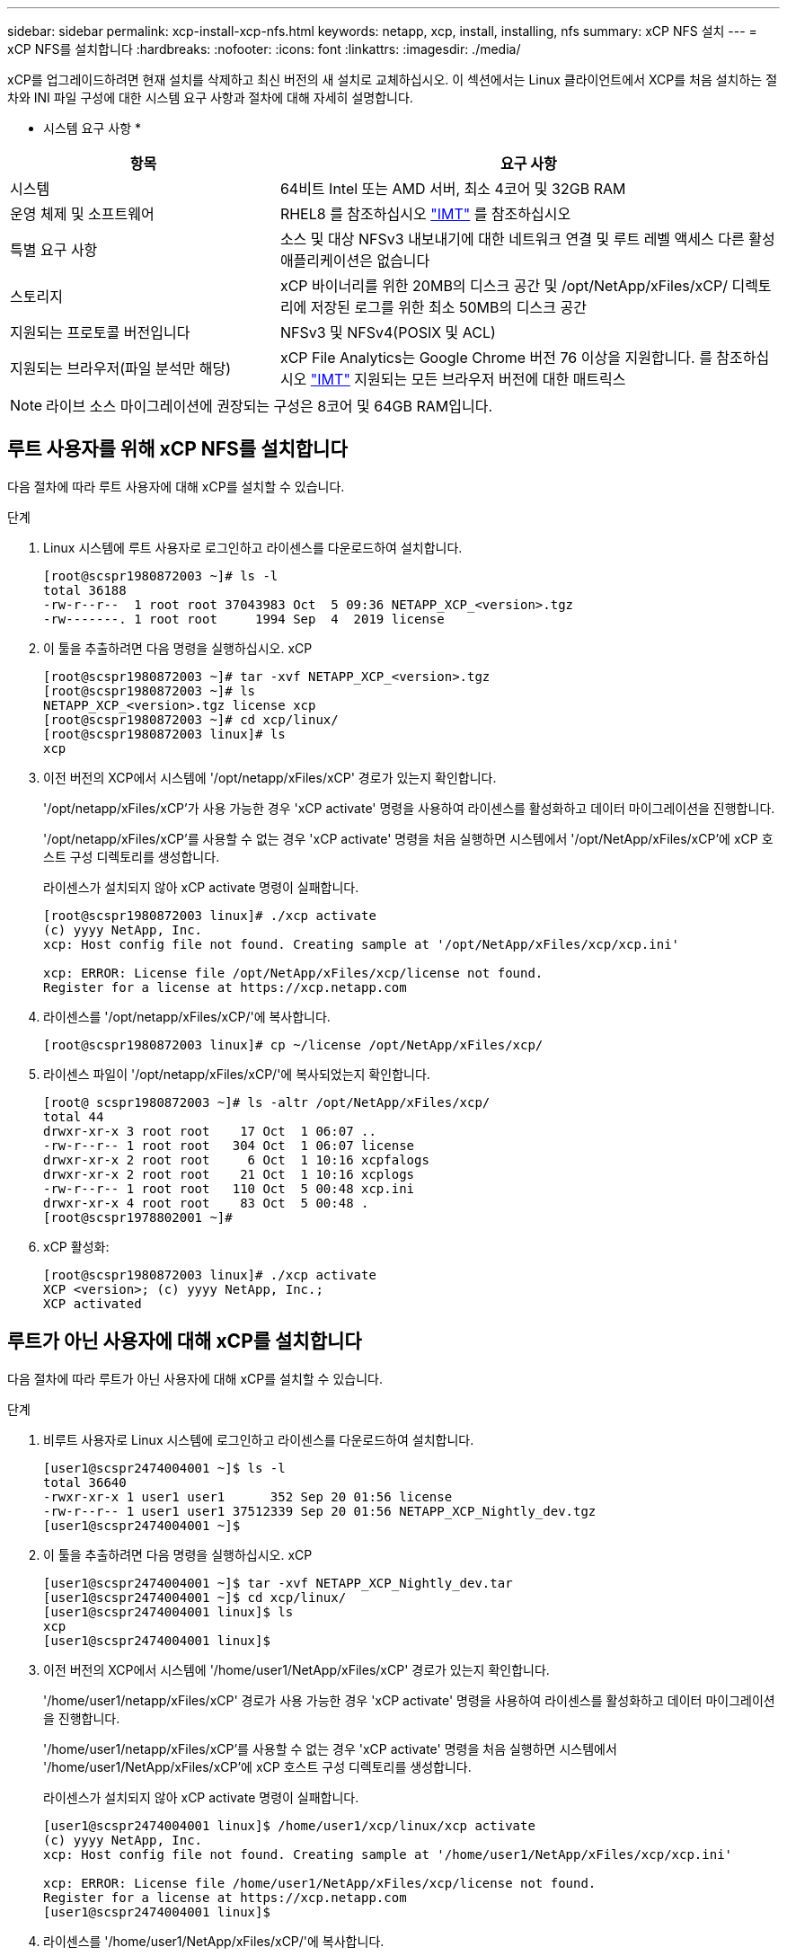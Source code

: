 ---
sidebar: sidebar 
permalink: xcp-install-xcp-nfs.html 
keywords: netapp, xcp, install, installing, nfs 
summary: xCP NFS 설치 
---
= xCP NFS를 설치합니다
:hardbreaks:
:nofooter: 
:icons: font
:linkattrs: 
:imagesdir: ./media/


xCP를 업그레이드하려면 현재 설치를 삭제하고 최신 버전의 새 설치로 교체하십시오. 이 섹션에서는 Linux 클라이언트에서 XCP를 처음 설치하는 절차와 INI 파일 구성에 대한 시스템 요구 사항과 절차에 대해 자세히 설명합니다.

* 시스템 요구 사항 *

[cols="35,65"]
|===
| 항목 | 요구 사항 


| 시스템 | 64비트 Intel 또는 AMD 서버, 최소 4코어 및 32GB RAM 


| 운영 체제 및 소프트웨어 | RHEL8 를 참조하십시오 link:https://mysupport.netapp.com/matrix/["IMT"^] 를 참조하십시오 


| 특별 요구 사항 | 소스 및 대상 NFSv3 내보내기에 대한 네트워크 연결 및 루트 레벨 액세스 다른 활성 애플리케이션은 없습니다 


| 스토리지 | xCP 바이너리를 위한 20MB의 디스크 공간 및 /opt/NetApp/xFiles/xCP/ 디렉토리에 저장된 로그를 위한 최소 50MB의 디스크 공간 


| 지원되는 프로토콜 버전입니다 | NFSv3 및 NFSv4(POSIX 및 ACL) 


| 지원되는 브라우저(파일 분석만 해당) | xCP File Analytics는 Google Chrome 버전 76 이상을 지원합니다. 를 참조하십시오 link:https://mysupport.netapp.com/matrix/["IMT"^] 지원되는 모든 브라우저 버전에 대한 매트릭스 
|===

NOTE: 라이브 소스 마이그레이션에 권장되는 구성은 8코어 및 64GB RAM입니다.



== 루트 사용자를 위해 xCP NFS를 설치합니다

다음 절차에 따라 루트 사용자에 대해 xCP를 설치할 수 있습니다.

.단계
. Linux 시스템에 루트 사용자로 로그인하고 라이센스를 다운로드하여 설치합니다.
+
[listing]
----
[root@scspr1980872003 ~]# ls -l
total 36188
-rw-r--r--  1 root root 37043983 Oct  5 09:36 NETAPP_XCP_<version>.tgz
-rw-------. 1 root root     1994 Sep  4  2019 license
----
. 이 툴을 추출하려면 다음 명령을 실행하십시오. xCP
+
[listing]
----
[root@scspr1980872003 ~]# tar -xvf NETAPP_XCP_<version>.tgz
[root@scspr1980872003 ~]# ls
NETAPP_XCP_<version>.tgz license xcp
[root@scspr1980872003 ~]# cd xcp/linux/
[root@scspr1980872003 linux]# ls
xcp
----
. 이전 버전의 XCP에서 시스템에 '/opt/netapp/xFiles/xCP' 경로가 있는지 확인합니다.
+
'/opt/netapp/xFiles/xCP'가 사용 가능한 경우 'xCP activate' 명령을 사용하여 라이센스를 활성화하고 데이터 마이그레이션을 진행합니다.

+
'/opt/netapp/xFiles/xCP'를 사용할 수 없는 경우 'xCP activate' 명령을 처음 실행하면 시스템에서 '/opt/NetApp/xFiles/xCP'에 xCP 호스트 구성 디렉토리를 생성합니다.

+
라이센스가 설치되지 않아 xCP activate 명령이 실패합니다.

+
[listing]
----
[root@scspr1980872003 linux]# ./xcp activate
(c) yyyy NetApp, Inc.
xcp: Host config file not found. Creating sample at '/opt/NetApp/xFiles/xcp/xcp.ini'

xcp: ERROR: License file /opt/NetApp/xFiles/xcp/license not found.
Register for a license at https://xcp.netapp.com
----
. 라이센스를 '/opt/netapp/xFiles/xCP/'에 복사합니다.
+
[listing]
----
[root@scspr1980872003 linux]# cp ~/license /opt/NetApp/xFiles/xcp/
----
. 라이센스 파일이 '/opt/netapp/xFiles/xCP/'에 복사되었는지 확인합니다.
+
[listing]
----
[root@ scspr1980872003 ~]# ls -altr /opt/NetApp/xFiles/xcp/
total 44
drwxr-xr-x 3 root root    17 Oct  1 06:07 ..
-rw-r--r-- 1 root root   304 Oct  1 06:07 license
drwxr-xr-x 2 root root     6 Oct  1 10:16 xcpfalogs
drwxr-xr-x 2 root root    21 Oct  1 10:16 xcplogs
-rw-r--r-- 1 root root   110 Oct  5 00:48 xcp.ini
drwxr-xr-x 4 root root    83 Oct  5 00:48 .
[root@scspr1978802001 ~]#
----
. xCP 활성화:
+
[listing]
----
[root@scspr1980872003 linux]# ./xcp activate
XCP <version>; (c) yyyy NetApp, Inc.;
XCP activated
----




== 루트가 아닌 사용자에 대해 xCP를 설치합니다

다음 절차에 따라 루트가 아닌 사용자에 대해 xCP를 설치할 수 있습니다.

.단계
. 비루트 사용자로 Linux 시스템에 로그인하고 라이센스를 다운로드하여 설치합니다.
+
[listing]
----
[user1@scspr2474004001 ~]$ ls -l
total 36640
-rwxr-xr-x 1 user1 user1      352 Sep 20 01:56 license
-rw-r--r-- 1 user1 user1 37512339 Sep 20 01:56 NETAPP_XCP_Nightly_dev.tgz
[user1@scspr2474004001 ~]$
----
. 이 툴을 추출하려면 다음 명령을 실행하십시오. xCP
+
[listing]
----
[user1@scspr2474004001 ~]$ tar -xvf NETAPP_XCP_Nightly_dev.tar
[user1@scspr2474004001 ~]$ cd xcp/linux/
[user1@scspr2474004001 linux]$ ls
xcp
[user1@scspr2474004001 linux]$
----
. 이전 버전의 XCP에서 시스템에 '/home/user1/NetApp/xFiles/xCP' 경로가 있는지 확인합니다.
+
'/home/user1/netapp/xFiles/xCP' 경로가 사용 가능한 경우 'xCP activate' 명령을 사용하여 라이센스를 활성화하고 데이터 마이그레이션을 진행합니다.

+
'/home/user1/netapp/xFiles/xCP'를 사용할 수 없는 경우 'xCP activate' 명령을 처음 실행하면 시스템에서 '/home/user1/NetApp/xFiles/xCP'에 xCP 호스트 구성 디렉토리를 생성합니다.

+
라이센스가 설치되지 않아 xCP activate 명령이 실패합니다.

+
[listing]
----
[user1@scspr2474004001 linux]$ /home/user1/xcp/linux/xcp activate
(c) yyyy NetApp, Inc.
xcp: Host config file not found. Creating sample at '/home/user1/NetApp/xFiles/xcp/xcp.ini'

xcp: ERROR: License file /home/user1/NetApp/xFiles/xcp/license not found.
Register for a license at https://xcp.netapp.com
[user1@scspr2474004001 linux]$
----
. 라이센스를 '/home/user1/NetApp/xFiles/xCP/'에 복사합니다.
+
[listing]
----
[user1@scspr2474004001 linux]$ cp ~/license /home/user1/NetApp/xFiles/xcp/
[user1@scspr2474004001 linux]$
----
. 라이센스 파일이 '/home/user1/NetApp/xFiles/xCP/'에 복사되었는지 확인합니다.
+
[listing]
----
[user1@scspr2474004001 xcp]$ ls -ltr
total 8
drwxrwxr-x 2 user1 user1  21 Sep 20 02:04 xcplogs
-rw-rw-r-- 1 user1 user1  71 Sep 20 02:04 xcp.ini
-rwxr-xr-x 1 user1 user1 352 Sep 20 02:10 license
[user1@scspr2474004001 xcp]$
----
. xCP 활성화:
+
[listing]
----
[user1@scspr2474004001 linux]$ ./xcp activate
(c) yyyy NetApp, Inc.

XCP activated

[user1@scspr2474004001 linux]$
----

